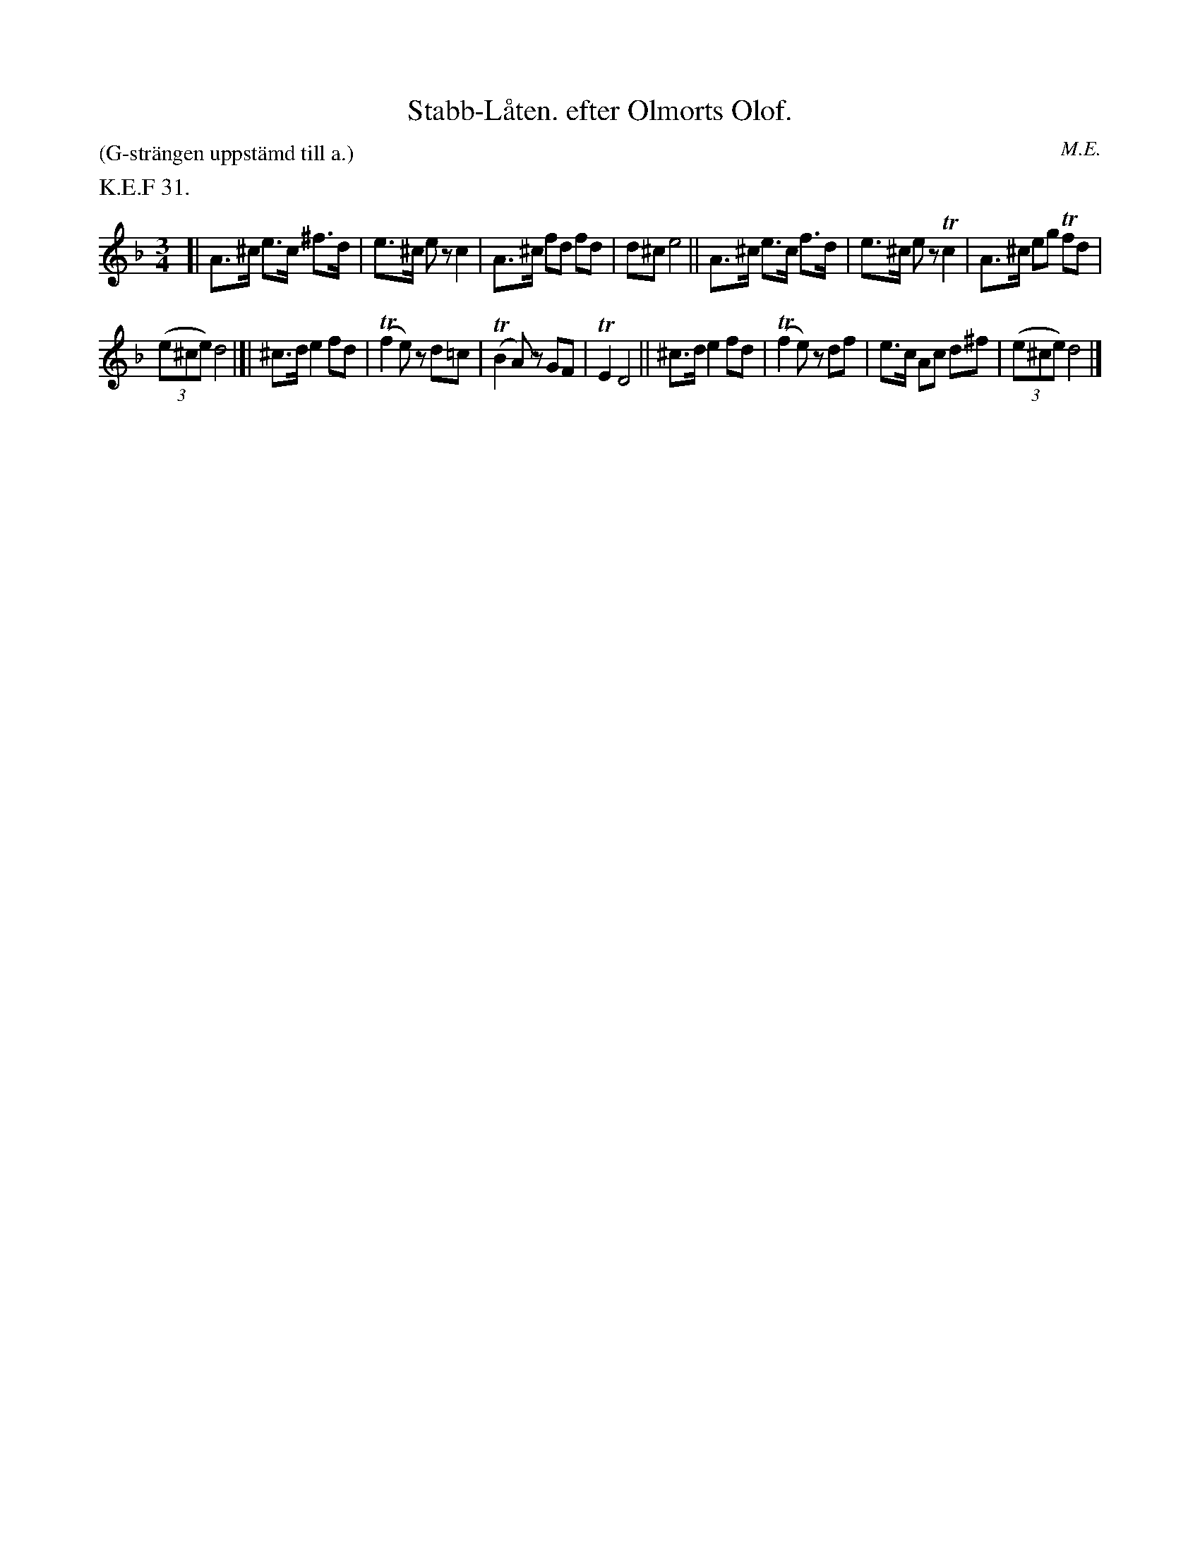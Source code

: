 X: 0012
T: Stabb-L\aaten. efter Olmorts Olof.
P: (G-str\"angen uppst\"amd till a.)
O: M.E.
%R: polska
B: Paul B\"ackstr\"om's "L\aatar fr\aan Dalarna" collection" 1974
Z: 2022 John Chambers <jc:trillian.mit.edu>
N: The source had natural signs on all the non-sharped f notes; not transcribed.
M: 3/4
L: 1/8
K: Dm
%%text K.E.F 31.
% - - - - - - - - - -
[|\
A>^c e>c ^f>d | e>^c ez c2 | A>^c fd fd | d^c e4 || A>^c e>c f>d |\
e>^c ez Tc2 | A>^c eg Tfd |
(3(e^ce) d4 |[| ^c>d e2 fd | (Tf2 e)z d=c |\
(TB2 A)z GF | TE2 D4 || ^c>d e2 fd | (Tf2 e)z df | e>c Ac d^f | (3(e^ce) d4 |]
% - - - - - - - - - -
